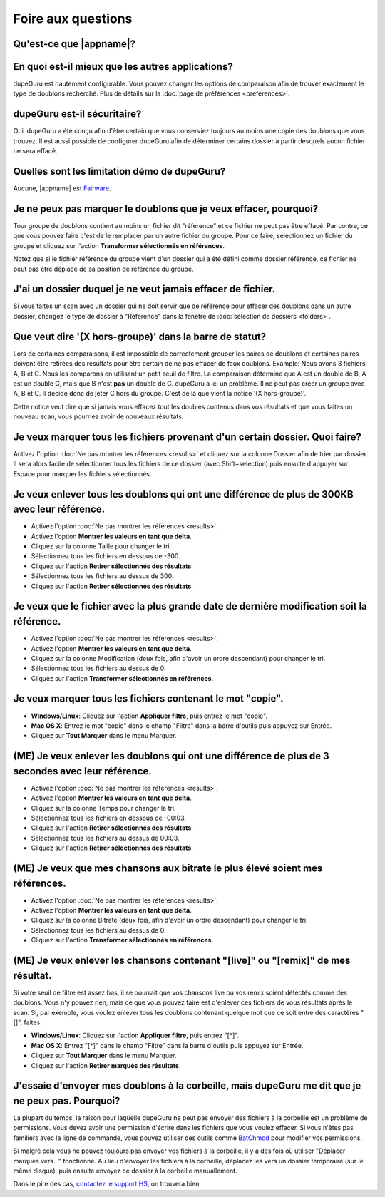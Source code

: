 Foire aux questions
===================

Qu'est-ce que |appname|?
------------------------

.. only:: edition_se

    dupeGuru est un outil pour trouver des doublons parmi vos fichiers. Il peut comparer soit les noms de fichiers, soit le contenu. Le comparateur de nom de fichier peut trouver des doublons même si les noms ne sont pas exactement pareils.

.. only:: edition_me

    dupeGuru Music Editon est un outil pour trouver des doublons parmi vos chansons. Il peut comparer les noms de fichiers, les tags ou bien le contenu. Les comparaisons de nom de fichier ou de tags peuvent trouver des doublons même si les noms de sont pas exactement pareils.

.. only:: edition_pe

    dupeGuru Picture Edition est un outil pour trouver des doublons parmi vos images. Non seulement il permet de trouver les doublons exactes, mais il est aussi capable de trouver les images ayant de légères différences, étant de format différent ou bien ayant une qualité différente.

En quoi est-il mieux que les autres applications?
-------------------------------------------------

dupeGuru est hautement configurable. Vous pouvez changer les options de comparaison afin de trouver exactement le type de doublons recherché. Plus de détails sur la :doc:`page de préférences <preferences>`.

dupeGuru est-il sécuritaire?
----------------------------

Oui. dupeGuru a été conçu afin d'être certain que vous conserviez toujours au moins une copie des doublons que vous trouvez. Il est aussi possible de configurer dupeGuru afin de déterminer certains dossier à partir desquels aucun fichier ne sera effacé.

Quelles sont les limitation démo de dupeGuru?
----------------------------------------------

Aucune, |appname| est `Fairware <http://open.hardcoded.net/about/>`_.

Je ne peux pas marquer le doublons que je veux effacer, pourquoi?
-----------------------------------------------------------------

Tour groupe de doublons contient au moins un fichier dit "référence" et ce fichier ne peut pas être effacé. Par contre, ce que vous pouvez faire c'est de le remplacer par un autre fichier du groupe. Pour ce faire, sélectionnez un fichier du groupe et cliquez sur l'action **Transformer sélectionnés en références**.

Notez que si le fichier référence du groupe vient d'un dossier qui a été défini comme dossier référence, ce fichier ne peut pas être déplacé de sa position de référence du groupe.

J'ai un dossier duquel je ne veut jamais effacer de fichier.
------------------------------------------------------------------

Si vous faites un scan avec un dossier qui ne doit servir que de référence pour effacer des doublons dans un autre dossier, changez le type de dossier à "Référence" dans la fenêtre de :doc:`sélection de dossiers <folders>`.

Que veut dire '(X hors-groupe)' dans la barre de statut?
--------------------------------------------------------

Lors de certaines comparaisons, il est impossible de correctement grouper les paires de doublons et certaines paires doivent être retirées des résultats pour être certain de ne pas effacer de faux doublons. Example: Nous avons 3 fichiers, A, B et C. Nous les comparons en utilisant un petit seuil de filtre. La comparaison détermine que A est un double de B, A est un double C, mais que B n'est **pas** un double de C. dupeGuru a ici un problème. Il ne peut pas créer un groupe avec A, B et C. Il décide donc de jeter C hors du groupe. C'est de là que vient la notice '(X hors-groupe)'.

Cette notice veut dire que si jamais vous effacez tout les doubles contenus dans vos résultats et que vous faites un nouveau scan, vous pourriez avoir de nouveaux résultats.

Je veux marquer tous les fichiers provenant d'un certain dossier. Quoi faire?
-----------------------------------------------------------------------------

Activez l'option :doc:`Ne pas montrer les références <results>` et cliquez sur la colonne Dossier afin de trier par dossier. Il sera alors facile de sélectionner tous les fichiers de ce dossier (avec Shift+selection) puis ensuite d'appuyer sur Espace pour marquer les fichiers sélectionnés.

Je veux enlever tous les doublons qui ont une différence de plus de 300KB avec leur référence.
----------------------------------------------------------------------------------------------

* Activez l'option :doc:`Ne pas montrer les références <results>`.
* Activez l'option **Montrer les valeurs en tant que delta**.
* Cliquez sur la colonne Taille pour changer le tri.
* Sélectionnez tous les fichiers en dessous de -300.
* Cliquez sur l'action **Retirer sélectionnés des résultats**.
* Sélectionnez tous les fichiers au dessus de 300.
* Cliquez sur l'action **Retirer sélectionnés des résultats**.

Je veux que le fichier avec la plus grande date de dernière modification soit la référence.
-------------------------------------------------------------------------------------------

* Activez l'option :doc:`Ne pas montrer les références <results>`.
* Activez l'option **Montrer les valeurs en tant que delta**.
* Cliquez sur la colonne Modification (deux fois, afin d'avoir un ordre descendant) pour changer le tri.
* Sélectionnez tous les fichiers au dessus de 0.
* Cliquez sur l'action **Transformer sélectionnés en références**.

Je veux marquer tous les fichiers contenant le mot "copie".
-----------------------------------------------------------

* **Windows/Linux**: Cliquez sur l'action **Appliquer filtre**, puis entrez le mot "copie".
* **Mac OS X**: Entrez le mot "copie" dans le champ "Filtre" dans la barre d'outils puis appuyez sur Entrée.
* Cliquez sur **Tout Marquer** dans le menu Marquer.

(ME) Je veux enlever les doublons qui ont une différence de plus de 3 secondes avec leur référence.
---------------------------------------------------------------------------------------------------

* Activez l'option :doc:`Ne pas montrer les références <results>`.
* Activez l'option **Montrer les valeurs en tant que delta**.
* Cliquez sur la colonne Temps pour changer le tri.
* Sélectionnez tous les fichiers en dessous de -00:03.
* Cliquez sur l'action **Retirer sélectionnés des résultats**.
* Sélectionnez tous les fichiers au dessus de 00:03.
* Cliquez sur l'action **Retirer sélectionnés des résultats**.

(ME) Je veux que mes chansons aux bitrate le plus élevé soient mes références.
------------------------------------------------------------------------------

* Activez l'option :doc:`Ne pas montrer les références <results>`.
* Activez l'option **Montrer les valeurs en tant que delta**.
* Cliquez sur la colonne Bitrate (deux fois, afin d'avoir un ordre descendant) pour changer le tri.
* Sélectionnez tous les fichiers au dessus de 0.
* Cliquez sur l'action **Transformer sélectionnés en références**.

(ME) Je veux enlever les chansons contenant "[live]" ou "[remix]" de mes résultat.
----------------------------------------------------------------------------------

Si votre seuil de filtre est assez bas, il se pourrait que vos chansons live ou vos remix soient détectés comme des doublons. Vous n'y pouvez rien, mais ce que vous pouvez faire est d'enlever ces fichiers de vous résultats après le scan. Si, par exemple, vous voulez enlever tous les doublons contenant quelque mot que ce soit entre des caractères "[]", faites:

* **Windows/Linux**: Cliquez sur l'action **Appliquer filtre**, puis entrez "[*]".
* **Mac OS X**: Entrez "[*]" dans le champ "Filtre" dans la barre d'outils puis appuyez sur Entrée.
* Cliquez sur **Tout Marquer** dans le menu Marquer.
* Cliquez sur l'action **Retirer marqués des résultats**.

J'essaie d'envoyer mes doublons à la corbeille, mais dupeGuru me dit que je ne peux pas. Pourquoi?
--------------------------------------------------------------------------------------------------

La plupart du temps, la raison pour laquelle dupeGuru ne peut pas envoyer des fichiers à la corbeille est un problème de permissions. Vous devez avoir une permission d'écrire dans les fichiers que vous voulez effacer. Si vous n'êtes pas familiers avec la ligne de commande, vous pouvez utiliser des outils comme `BatChmod <http://macchampion.com/arbysoft/BatchMod>`_ pour modifier vos permissions.

Si malgré cela vous ne pouvez toujours pas envoyer vos fichiers à la corbeille, il y a des fois où utiliser "Déplacer marqués vers..." fonctionne. Au lieu d'envoyer les fichiers à la corbeille, déplacez les vers un dossier temporaire (sur le même disque), puis ensuite envoyez ce dossier à la corbeille manuallement.

.. only:: edition_pe

    Si vous essayez d'effacer des photos dans iPhoto, alors la raison du problème est différente. L'opération rate parce que dupeGuru ne peut pas communiquer avec iPhoto. Il faut garder à l'esprit qu'il ne faut pas toucher à iPhoto pendant l'opération parce que ça peut déranger la communication entre dupeGuru et iPhoto. Aussi, quelque fois, dupeGuru ne peut pas trouver l'application iPhoto. Il faut mieux alors démarrer iPhoto avant l'opération.

Dans le pire des cas, `contactez le support HS <http://www.hardcoded.net/support>`_, on trouvera bien.

